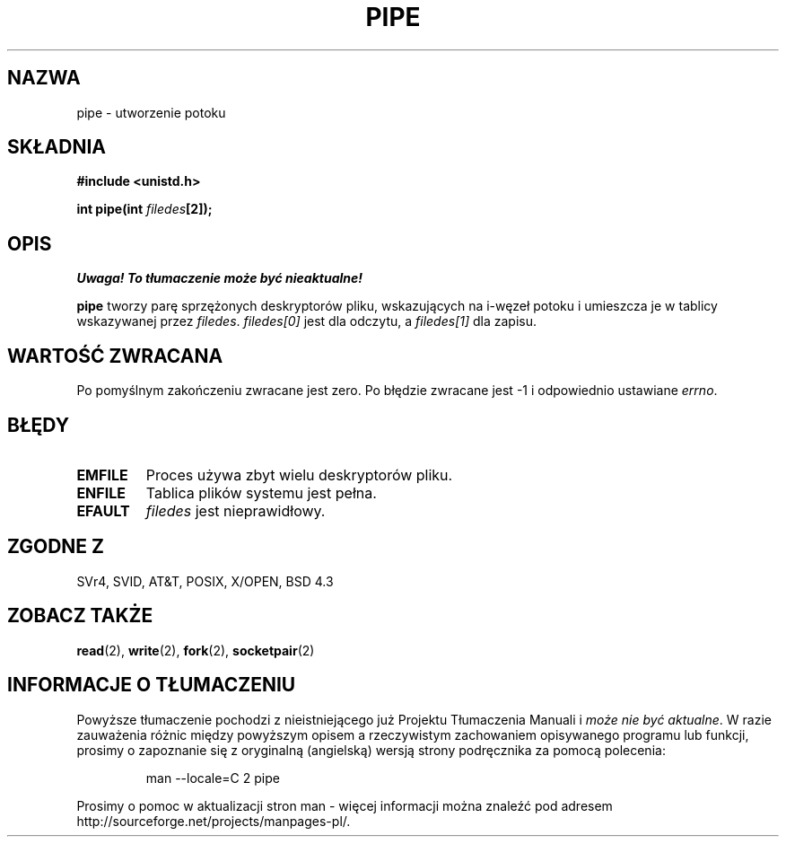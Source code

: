.\" 1999 PTM Przemek Borys
.\" Hey Emacs! This file is -*- nroff -*- source.
.\"
.\" 1999 PTM Przemek Borys
.\" Last update: A. Krzysztofowicz <ankry@mif.pg.gda.pl>, Jan 2002,
.\"              manpages 1.47
.\"
.\" Copyright (c) 1992 Drew Eckhardt (drew@cs.colorado.edu), March 28, 1992
.\"
.\" Permission is granted to make and distribute verbatim copies of this
.\" manual provided the copyright notice and this permission notice are
.\" preserved on all copies.
.\"
.\" Permission is granted to copy and distribute modified versions of this
.\" manual under the conditions for verbatim copying, provided that the
.\" entire resulting derived work is distributed under the terms of a
.\" permission notice identical to this one
.\" 
.\" Since the Linux kernel and libraries are constantly changing, this
.\" manual page may be incorrect or out-of-date.  The author(s) assume no
.\" responsibility for errors or omissions, or for damages resulting from
.\" the use of the information contained herein.  The author(s) may not
.\" have taken the same level of care in the production of this manual,
.\" which is licensed free of charge, as they might when working
.\" professionally.
.\" 
.\" Formatted or processed versions of this manual, if unaccompanied by
.\" the source, must acknowledge the copyright and authors of this work.
.\"
.\" Modified by Michael Haardt <michael@moria.de>
.\" Modified Fri Jul 23 23:25:42 1993 by Rik Faith <faith@cs.unc.edu>
.\" Modified Tue Oct 22 17:23:51 1996 by Eric S. Raymond <esr@thyrsus.com>
.\"
.TH PIPE 2 1993-07-23 "Linux 0.99.11" "Podręcznik programisty Linuksa"
.SH NAZWA
pipe \- utworzenie potoku
.SH SKŁADNIA
.B #include <unistd.h>
.sp
.BI "int pipe(int " filedes "[2]);"
.SH OPIS
\fI Uwaga! To tłumaczenie może być nieaktualne!\fP
.PP
.B pipe
tworzy parę sprzężonych deskryptorów pliku, wskazujących na i-węzeł potoku i
umieszcza je w tablicy wskazywanej przez
.IR filedes .
.I filedes[0]   
jest dla odczytu, a
.I filedes[1]
dla zapisu.
.SH "WARTOŚĆ ZWRACANA"
Po pomyślnym zakończeniu zwracane jest zero. Po błędzie zwracane jest \-1
i odpowiednio ustawiane
.IR errno .
.SH BŁĘDY
.TP
.B EMFILE
Proces używa zbyt wielu deskryptorów pliku.
.TP
.B ENFILE
Tablica plików systemu jest pełna.
.TP
.B EFAULT
.I filedes
jest nieprawidłowy.
.SH "ZGODNE Z"
SVr4, SVID, AT&T, POSIX, X/OPEN, BSD 4.3
.SH "ZOBACZ TAKŻE"
.BR read (2),
.BR write (2),
.BR fork (2),
.BR socketpair (2)
.SH "INFORMACJE O TŁUMACZENIU"
Powyższe tłumaczenie pochodzi z nieistniejącego już Projektu Tłumaczenia Manuali i 
\fImoże nie być aktualne\fR. W razie zauważenia różnic między powyższym opisem
a rzeczywistym zachowaniem opisywanego programu lub funkcji, prosimy o zapoznanie 
się z oryginalną (angielską) wersją strony podręcznika za pomocą polecenia:
.IP
man \-\-locale=C 2 pipe
.PP
Prosimy o pomoc w aktualizacji stron man \- więcej informacji można znaleźć pod
adresem http://sourceforge.net/projects/manpages\-pl/.
